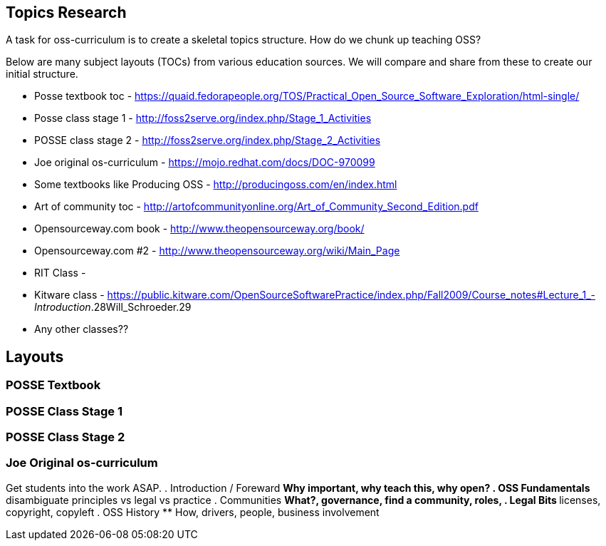 == Topics Research
A task for oss-curriculum is to create a skeletal topics structure. How do we chunk up teaching OSS?

Below are many subject layouts (TOCs) from various education sources. We will compare and share from these to create our initial structure.

 * Posse textbook toc - https://quaid.fedorapeople.org/TOS/Practical_Open_Source_Software_Exploration/html-single/
 * Posse class stage 1 - http://foss2serve.org/index.php/Stage_1_Activities
 * POSSE class stage 2 - http://foss2serve.org/index.php/Stage_2_Activities
 * Joe original os-curriculum - https://mojo.redhat.com/docs/DOC-970099
 * Some textbooks like Producing OSS - http://producingoss.com/en/index.html
 * Art of community toc - http://artofcommunityonline.org/Art_of_Community_Second_Edition.pdf
 * Opensourceway.com book - http://www.theopensourceway.org/book/
 * Opensourceway.com #2 - http://www.theopensourceway.org/wiki/Main_Page
 * RIT Class - 
 * Kitware class - https://public.kitware.com/OpenSourceSoftwarePractice/index.php/Fall2009/Course_notes#Lecture_1_-_Introduction_.28Will_Schroeder.29
 * Any other classes??

== Layouts

=== POSSE Textbook

=== POSSE Class Stage 1

=== POSSE Class Stage 2

=== Joe Original os-curriculum
Get students into the work ASAP.
 . Introduction / Foreward
 ** Why important, why teach this, why open?
 . OSS Fundamentals
 ** disambiguate principles vs legal vs practice
 . Communities
 ** What?, governance, find a community, roles,
 . Legal Bits
 ** licenses, copyright, copyleft
 . OSS History
 ** How, drivers, people, business involvement

